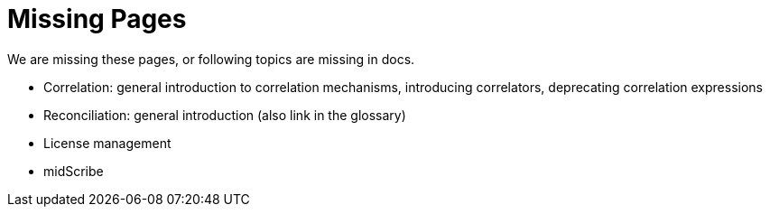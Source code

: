 = Missing Pages
:page-visibility: system

We are missing these pages, or following topics are missing in docs.

* Correlation: general introduction to correlation mechanisms, introducing correlators, deprecating correlation expressions
* Reconciliation: general introduction (also link in the glossary)
* License management
* midScribe

